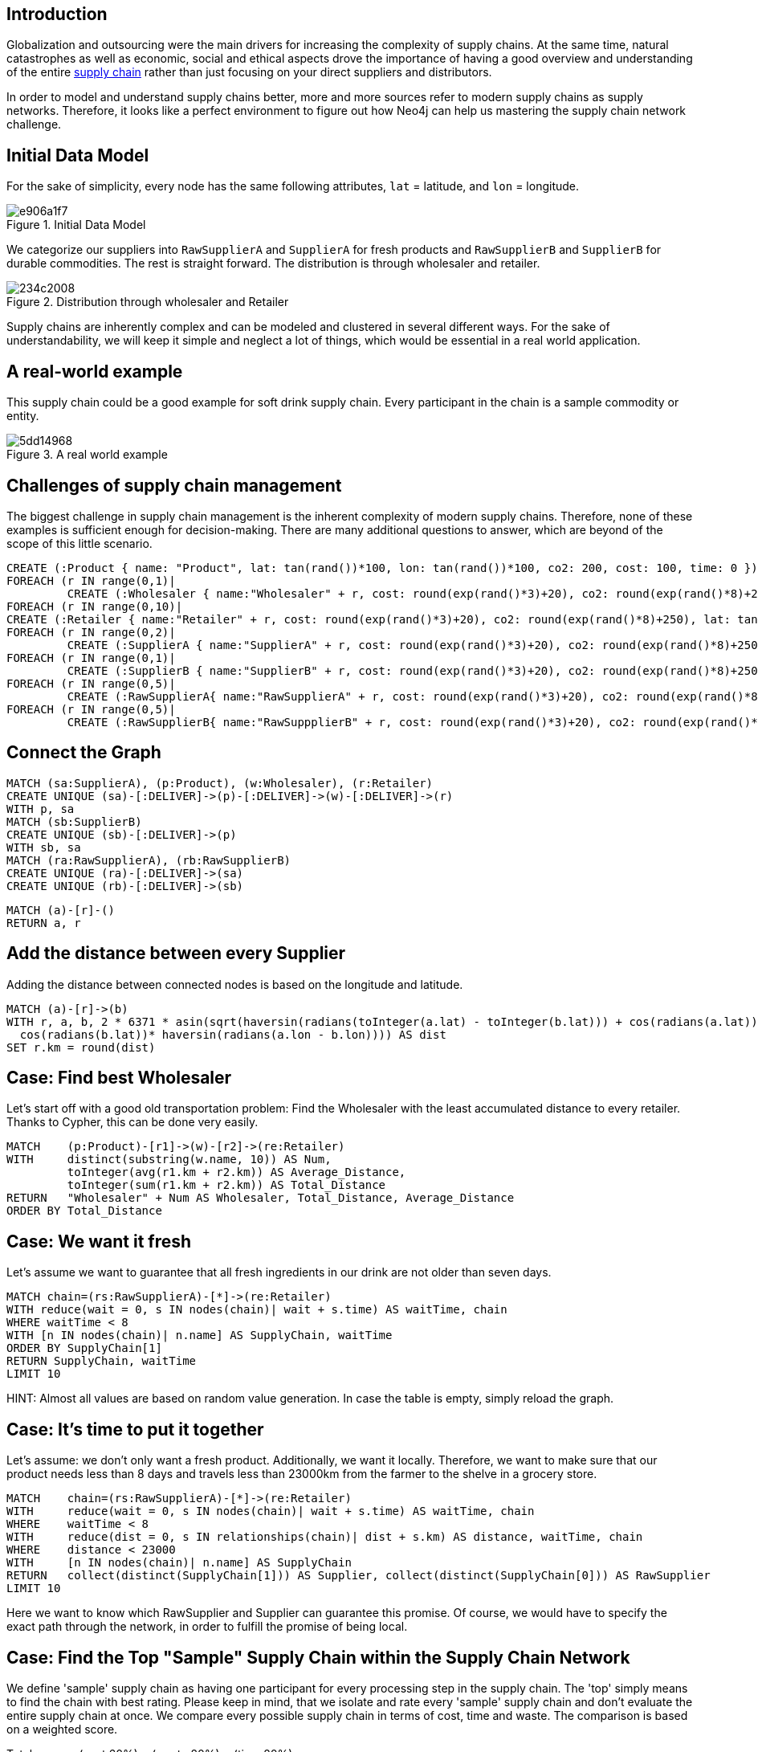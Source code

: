 :neo4j-version: 3.5
:author: Marcus Wachsmuth

ifdef::env-graphgist[]
toc::[]
endif::env-graphgist[]

== Introduction

Globalization and outsourcing were the main drivers for increasing the complexity of supply chains.
At the same time, natural catastrophes as well as economic, social and ethical aspects drove the importance of having a good overview and understanding of the entire https://en.wikipedia.org/wiki/Supply_chain_management[supply chain] rather than just focusing on your direct suppliers and distributors.

In order to model and understand supply chains better, more and more sources refer to modern supply chains as supply networks.
Therefore, it looks like a perfect environment to figure out how Neo4j can help us mastering the supply chain network challenge.

== Initial Data Model

For the sake of simplicity, every node has the same following attributes, `lat` = latitude, and `lon` = longitude.

.Initial Data Model
image::http://yuml.me/e906a1f7.svg[]

We categorize our suppliers into `RawSupplierA` and `SupplierA` for fresh products and `RawSupplierB` and `SupplierB` for durable commodities.
The rest is straight forward. The distribution is through wholesaler and retailer.

.Distribution through wholesaler and Retailer
image::https://yuml.me/234c2008.svg[]

Supply chains are inherently complex and can be modeled and clustered in several different ways.
For the sake of understandability, we will keep it simple and neglect a lot of things, which would be essential in a real world application.

== A real-world example

This supply chain could be a good example for soft drink supply chain.
Every participant in the chain is a sample commodity or entity.

.A real world example
image::http://yuml.me/5dd14968.svg[]

== Challenges of supply chain management

The biggest challenge in supply chain management is the inherent complexity of modern supply chains.
Therefore, none of these examples is sufficient enough for decision-making.
There are many additional questions to answer, which are beyond of the scope of this little scenario.

//hide
//setup
[source,cypher]
----
CREATE (:Product { name: "Product", lat: tan(rand())*100, lon: tan(rand())*100, co2: 200, cost: 100, time: 0 })
FOREACH (r IN range(0,1)|
         CREATE (:Wholesaler { name:"Wholesaler" + r, cost: round(exp(rand()*3)+20), co2: round(exp(rand()*8)+250), lat: tan(rand())*100, lon: tan(rand())*100, time: round(rand()*5)}))
FOREACH (r IN range(0,10)|
CREATE (:Retailer { name:"Retailer" + r, cost: round(exp(rand()*3)+20), co2: round(exp(rand()*8)+250), lat: tan(rand())*100, lon: tan(rand())*100, time: 1}))
FOREACH (r IN range(0,2)|
         CREATE (:SupplierA { name:"SupplierA" + r, cost: round(exp(rand()*3)+20), co2: round(exp(rand()*8)+250), lat: tan(rand())*100, lon: tan(rand())*100, time: round(rand()*5)}))
FOREACH (r IN range(0,1)|
         CREATE (:SupplierB { name:"SupplierB" + r, cost: round(exp(rand()*3)+20), co2: round(exp(rand()*8)+250), lat: tan(rand())*100, lon: tan(rand())*100, time: round(rand()*5)}))
FOREACH (r IN range(0,5)|
         CREATE (:RawSupplierA{ name:"RawSupplierA" + r, cost: round(exp(rand()*3)+20), co2: round(exp(rand()*8)+250), lat: tan(rand())*100, lon: tan(rand())*100, time: round(rand()*5)}))
FOREACH (r IN range(0,5)|
         CREATE (:RawSupplierB{ name:"RawSuppplierB" + r, cost: round(exp(rand()*3)+20), co2: round(exp(rand()*8)+250), lat: tan(rand())*100, lon: tan(rand())*100, time: round(rand()*5)}))
----

== Connect the Graph

//hide
[source,cypher]
----
MATCH (sa:SupplierA), (p:Product), (w:Wholesaler), (r:Retailer)
CREATE UNIQUE (sa)-[:DELIVER]->(p)-[:DELIVER]->(w)-[:DELIVER]->(r)
WITH p, sa
MATCH (sb:SupplierB)
CREATE UNIQUE (sb)-[:DELIVER]->(p)
WITH sb, sa
MATCH (ra:RawSupplierA), (rb:RawSupplierB)
CREATE UNIQUE (ra)-[:DELIVER]->(sa)
CREATE UNIQUE (rb)-[:DELIVER]->(sb)
----

//hide
[source,cypher]
----
MATCH (a)-[r]-()
RETURN a, r
----


ifdef::env-graphgist[]
=== The Finished Network

//graph
endif::env-graphgist[]

== Add the distance between every Supplier

Adding the distance between connected nodes is based on the longitude and latitude.

//hide
[source,cypher]
----
MATCH (a)-[r]->(b)
WITH r, a, b, 2 * 6371 * asin(sqrt(haversin(radians(toInteger(a.lat) - toInteger(b.lat))) + cos(radians(a.lat))*
  cos(radians(b.lat))* haversin(radians(a.lon - b.lon)))) AS dist
SET r.km = round(dist)
----

== Case: Find best Wholesaler

Let's start off with a good old transportation problem: Find the Wholesaler with the least accumulated distance to every retailer.
Thanks to Cypher, this can be done very easily.

[source,cypher]
----
MATCH    (p:Product)-[r1]->(w)-[r2]->(re:Retailer)
WITH     distinct(substring(w.name, 10)) AS Num,
         toInteger(avg(r1.km + r2.km)) AS Average_Distance,
         toInteger(sum(r1.km + r2.km)) AS Total_Distance
RETURN   "Wholesaler" + Num AS Wholesaler, Total_Distance, Average_Distance
ORDER BY Total_Distance
----
//table

== Case: We want it fresh

Let's assume we want to guarantee that all fresh ingredients in our drink are not older than seven days.

[source,cypher]
----
MATCH chain=(rs:RawSupplierA)-[*]->(re:Retailer)
WITH reduce(wait = 0, s IN nodes(chain)| wait + s.time) AS waitTime, chain
WHERE waitTime < 8
WITH [n IN nodes(chain)| n.name] AS SupplyChain, waitTime
ORDER BY SupplyChain[1]
RETURN SupplyChain, waitTime
LIMIT 10
----

HINT: Almost all values are based on random value generation. In case the table is empty, simply reload the graph.

//table

== Case: It's time to put it together

Let's assume: we don't only want a fresh product.
Additionally, we want it locally.
Therefore, we want to make sure that our product needs less than 8 days and travels less than 23000km from the farmer to the shelve in a grocery store.

[source,cypher]
----
MATCH    chain=(rs:RawSupplierA)-[*]->(re:Retailer)
WITH     reduce(wait = 0, s IN nodes(chain)| wait + s.time) AS waitTime, chain
WHERE    waitTime < 8
WITH     reduce(dist = 0, s IN relationships(chain)| dist + s.km) AS distance, waitTime, chain
WHERE    distance < 23000
WITH     [n IN nodes(chain)| n.name] AS SupplyChain
RETURN   collect(distinct(SupplyChain[1])) AS Supplier, collect(distinct(SupplyChain[0])) AS RawSupplier
LIMIT 10
----

Here we want to know which RawSupplier and Supplier can guarantee this promise.
Of course, we would have to specify the exact path through the network, in order to fulfill the promise of being local.

// table

==  Case: Find the Top "Sample" Supply Chain within the Supply Chain Network

We define 'sample' supply chain as having one participant for every processing step in the supply chain.
The 'top' simply means to find the chain with best rating.
Please keep in mind, that we isolate and rate every 'sample' supply chain and don't evaluate the entire supply chain at once.
We compare every possible supply chain in terms of cost, time and waste.
The comparison is based on a weighted score.

Total score = (cost 60%) + (waste 20%) + (time 20%)

Total score can be used as a KPI and eases complex decision-making and quick comparison of values of a different nature.
Furthermore, this could be very useful to examine other members of the supply chain and take the measurements as tangible goals for improving these members or monitoring the entire supply chain.
The total score also comes in handy in case we want to diminish the number of our (raw)supplier and only retain the top performer.


//hide
[source,cypher]
----
MATCH  (n)
SET n.costR = round(rand()*10)
SET n.timeR = round(rand()*10)
SET n.wasteR = round(rand()*10)
----

//query below is the original and gives timeout, below this commented out query is another attempt
//MATCH    chain=(rsB:RawSupplierB)-[*]->(p:Product)<-[*]-(rsA:RawSupplierA)
//WITH     reduce(wait = 0, s IN nodes(chain)| wait + s.timeR) AS tRating,
//         reduce(wait = 0, s IN nodes(chain)| wait + s.costR) AS cRating,
//         reduce(wait = 0, s IN nodes(chain)| wait + s.wasteR) AS wRating, chain, p
//WITH     chain, p, ((cRating*0.6) + (wRating*0.2) + (tRating*0.2) ) AS score
//WITH     score, p, [n IN nodes(chain)| n.name] AS SupplyChain1 ORDER BY score DESC
//MATCH    chain=(p)-[*]->(re:Retailer)
//WITH     reduce(wait = 0, s IN nodes(chain)| wait + s.timeR) AS tRating,
//         reduce(wait = 0, s IN nodes(chain)| wait + s.costR) AS cRating,
//         reduce(wait = 0, s IN nodes(chain)| wait + s.wasteR) AS wRating, chain, score, SupplyChain1
//WITH     chain, SupplyChain1, ((cRating*0.6) + (wRating*0.2) + (tRating*0.2) + score) AS totalScore
//WITH     SupplyChain1, totalScore, [n IN nodes(chain)| n.name] AS SupplyChain2 ORDER BY totalScore DESC
//RETURN   SupplyChain2 + SupplyChain1, totalScore
//LIMIT 	1


[source,cypher]
----
MATCH supplier_chainA=(p:Product)<--(:SupplierA)<--(rsA:RawSupplierA)
MATCH supplier_chainB=(rsB:RawSupplierB)-->(:SupplierB)-->(p)
MATCH retailer_chain=(p)-->(:Wholesaler)-->(re:Retailer)
RETURN 
	round(reduce(wait = 0, s IN nodes(supplier_chainA)| wait + 2*s.timeR/10 + 6*s.costR/10 + 2*s.wasteR/10) + 
	reduce(wait = 0, s IN nodes(supplier_chainB)| wait + 2*s.timeR/10 + 6*s.costR/10 + 2*s.wasteR/10) + 
    reduce(wait = 0, s IN nodes(retailer_chain)| wait + 2*s.timeR/10 + 6*s.costR/10 + 2*s.wasteR/10)) as totalScore,
    [n IN nodes(supplier_chainA)| n.name] + [n IN nodes(supplier_chainB)| n.name] + [n IN nodes(retailer_chain)| n.name] AS SupplyChain
ORDER BY totalScore ASC
LIMIT 1
----
//table

== Conclusion

- Due to the nature of supply chains, which is inherently a graph or network structure, graph databases are more suitable to monitor, maintain and model supply chain problems e.g. Risk Management, Bullwhip-Effect, Transport Optimization, quality assurance. . .
- In combination with RFID chips and could computing, graph database technology offers a broad variety of applications for real-time monitoring and process improvement

For ideas, critique or question feel free to contact me on LinkedIn: linkedin.com/in/marcuswachsmuth
